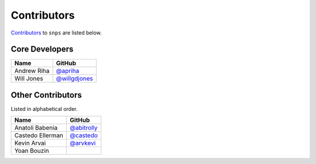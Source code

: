 .. Layout based on https://github.com/pydanny/cookiecutter-django/blob/master/CONTRIBUTORS.rst

Contributors
============

`Contributors <https://github.com/apriha/snps/graphs/contributors>`_ to
``snps`` are listed below.

Core Developers
---------------

=========== ===============
Name        GitHub
=========== ===============
Andrew Riha `@apriha`_
Will Jones  `@willgdjones`_
=========== ===============

.. _@apriha: https://github.com/apriha
.. _@willgdjones: https://github.com/willgdjones

Other Contributors
------------------

Listed in alphabetical order.

================ ===============
Name             GitHub
================ ===============
Anatoli Babenia  `@abitrolly`_
Castedo Ellerman `@castedo`_
Kevin Arvai      `@arvkevi`_
Yoan Bouzin
================ ===============

.. _@abitrolly: https://github.com/abitrolly
.. _@castedo: https://github.com/castedo
.. _@arvkevi: https://github.com/arvkevi
